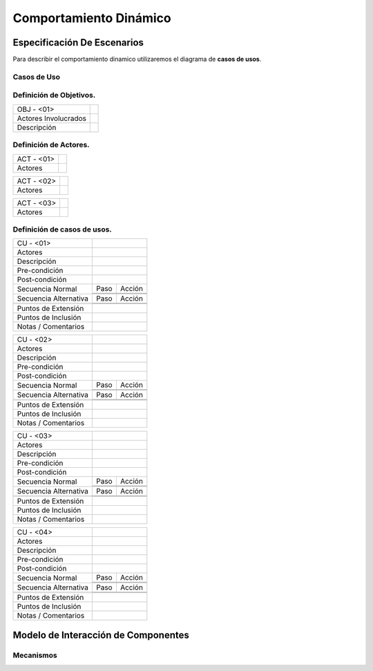 Comportamiento Dinámico
=====================

Especificación De Escenarios
~~~~~~~~~~~~~~~~~~~~~~~~~~~~

Para describir el comportamiento dinamico utilizaremos el diagrama de **casos de usos**.


Casos de Uso
------------

.. image:: images/DiagramaDeCasosDeUsov2.jpg
    :scale: 70 %
    :align: center
    
    
    
Definición de **Objetivos**.
--------------------------------   
+------------------------+----------------------------------------------------------+
|  OBJ - <01>            |                                                          |
+------------------------+----------------------------------------------------------+
|  Actores Involucrados  |                                                          |
+------------------------+----------------------------------------------------------+    
|  Descripción           |                                                          |
+------------------------+----------------------------------------------------------+    
        
    
Definición de **Actores**.
--------------------------------   
+------------------------+----------------------------------------------------------+
|  ACT - <01>            |                                                          |
+------------------------+----------------------------------------------------------+
|  Actores               |                                                          |
+------------------------+----------------------------------------------------------+


+------------------------+----------------------------------------------------------+
|  ACT - <02>            |                                                          |
+------------------------+----------------------------------------------------------+
|  Actores               |                                                          |
+------------------------+----------------------------------------------------------+


+------------------------+----------------------------------------------------------+
|  ACT - <03>            |                                                          |
+------------------------+----------------------------------------------------------+
|  Actores               |                                                          |
+------------------------+----------------------------------------------------------+



    
    
Definición de **casos de usos**.
--------------------------------

+------------------------+----------------------------------------------------------+
|  CU - <01>             |                                                          |
+------------------------+----------------------------------------------------------+
|  Actores               |                                                          |
+------------------------+----------------------------------------------------------+
|  Descripción           |                                                          |
+------------------------+----------------------------------------------------------+
| Pre-condición          |                                                          |
+------------------------+----------------------------------------------------------+
|Post-condición          |                                                          |
+------------------------+-----+----------------------------------------------------+
| Secuencia Normal       |Paso | Acción                                             |
|                        +-----+----------------------------------------------------+
|                        |     |                                                    |
|                        +-----+----------------------------------------------------+ 
|                        |     |                                                    |
+------------------------+-----+----------------------------------------------------+
| Secuencia Alternativa  |Paso | Acción                                             |
+------------------------+-----+----------------------------------------------------+
|                        |     |                                                    |
|                        +-----+----------------------------------------------------+
|                        |     |                                                    |
+------------------------+-----+----------------------------------------------------+
|Puntos de Extensión     |                                                          |
+------------------------+----------------------------------------------------------+
|Puntos de Inclusión     |                                                          |
+------------------------+----------------------------------------------------------+
|Notas / Comentarios     |                                                          |
+------------------------+----------------------------------------------------------+


+------------------------+----------------------------------------------------------+
|  CU - <02>             |                                                          |
+------------------------+----------------------------------------------------------+
|  Actores               |                                                          |
+------------------------+----------------------------------------------------------+
|  Descripción           |                                                          |
+------------------------+----------------------------------------------------------+
| Pre-condición          |                                                          |
+------------------------+----------------------------------------------------------+
|Post-condición          |                                                          |
+------------------------+-----+----------------------------------------------------+
| Secuencia Normal       |Paso | Acción                                             |
|                        +-----+----------------------------------------------------+
|                        |     |                                                    |
|                        +-----+----------------------------------------------------+ 
|                        |     |                                                    |
+------------------------+-----+----------------------------------------------------+
| Secuencia Alternativa  |Paso | Acción                                             |
+------------------------+-----+----------------------------------------------------+
|                        |     |                                                    |
|                        +-----+----------------------------------------------------+
|                        |     |                                                    |
+------------------------+-----+----------------------------------------------------+
|Puntos de Extensión     |                                                          |
+------------------------+----------------------------------------------------------+
|Puntos de Inclusión     |                                                          |
+------------------------+----------------------------------------------------------+
|Notas / Comentarios     |                                                          |
+------------------------+----------------------------------------------------------+


+------------------------+----------------------------------------------------------+
|  CU - <03>             |                                                          |
+------------------------+----------------------------------------------------------+
|  Actores               |                                                          |
+------------------------+----------------------------------------------------------+
|  Descripción           |                                                          |
+------------------------+----------------------------------------------------------+
| Pre-condición          |                                                          |
+------------------------+----------------------------------------------------------+
|Post-condición          |                                                          |
+------------------------+-----+----------------------------------------------------+
| Secuencia Normal       |Paso | Acción                                             |
|                        +-----+----------------------------------------------------+
|                        |     |                                                    |
|                        +-----+----------------------------------------------------+ 
|                        |     |                                                    |
+------------------------+-----+----------------------------------------------------+
| Secuencia Alternativa  |Paso | Acción                                             |
+------------------------+-----+----------------------------------------------------+
|                        |     |                                                    |
|                        +-----+----------------------------------------------------+
|                        |     |                                                    |
+------------------------+-----+----------------------------------------------------+
|Puntos de Extensión     |                                                          |
+------------------------+----------------------------------------------------------+
|Puntos de Inclusión     |                                                          |
+------------------------+----------------------------------------------------------+
|Notas / Comentarios     |                                                          |
+------------------------+----------------------------------------------------------+



+------------------------+----------------------------------------------------------+
|  CU - <04>             |                                                          |
+------------------------+----------------------------------------------------------+
|  Actores               |                                                          |
+------------------------+----------------------------------------------------------+
|  Descripción           |                                                          |
+------------------------+----------------------------------------------------------+
| Pre-condición          |                                                          |
+------------------------+----------------------------------------------------------+
|Post-condición          |                                                          |
+------------------------+-----+----------------------------------------------------+
| Secuencia Normal       |Paso | Acción                                             |
|                        +-----+----------------------------------------------------+
|                        |     |                                                    |
|                        +-----+----------------------------------------------------+ 
|                        |     |                                                    |
+------------------------+-----+----------------------------------------------------+
| Secuencia Alternativa  |Paso | Acción                                             |
+------------------------+-----+----------------------------------------------------+
|                        |     |                                                    |
|                        +-----+----------------------------------------------------+
|                        |     |                                                    |
+------------------------+-----+----------------------------------------------------+
|Puntos de Extensión     |                                                          |
+------------------------+----------------------------------------------------------+
|Puntos de Inclusión     |                                                          |
+------------------------+----------------------------------------------------------+
|Notas / Comentarios     |                                                          |
+------------------------+----------------------------------------------------------+


Modelo de Interacción de Componentes
~~~~~~~~~~~~~~~~~~~~~~~~~~~~~~~~~~~~

Mecanismos
----------
